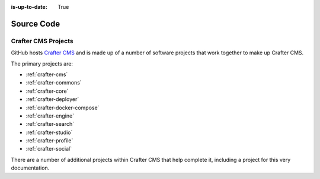 :is-up-to-date: True

***********
Source Code
***********

####################
Crafter CMS Projects
####################

GitHub hosts `Crafter CMS <https://github.com/craftercms/>`_ and is made up of a number of software projects that work together to make up Crafter CMS.

The primary projects are:

* :ref:`crafter-cms`
* :ref:`crafter-commons`
* :ref:`crafter-core`
* :ref:`crafter-deployer`
* :ref:`crafter-docker-compose`
* :ref:`crafter-engine`
* :ref:`crafter-search`
* :ref:`crafter-studio`
* :ref:`crafter-profile`
* :ref:`crafter-social`

There are a number of additional projects within Crafter CMS that help complete it, including a project for this very documentation.
